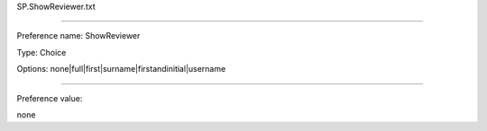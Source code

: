 SP.ShowReviewer.txt

----------

Preference name: ShowReviewer

Type: Choice

Options: none|full|first|surname|firstandinitial|username

----------

Preference value: 



none

























